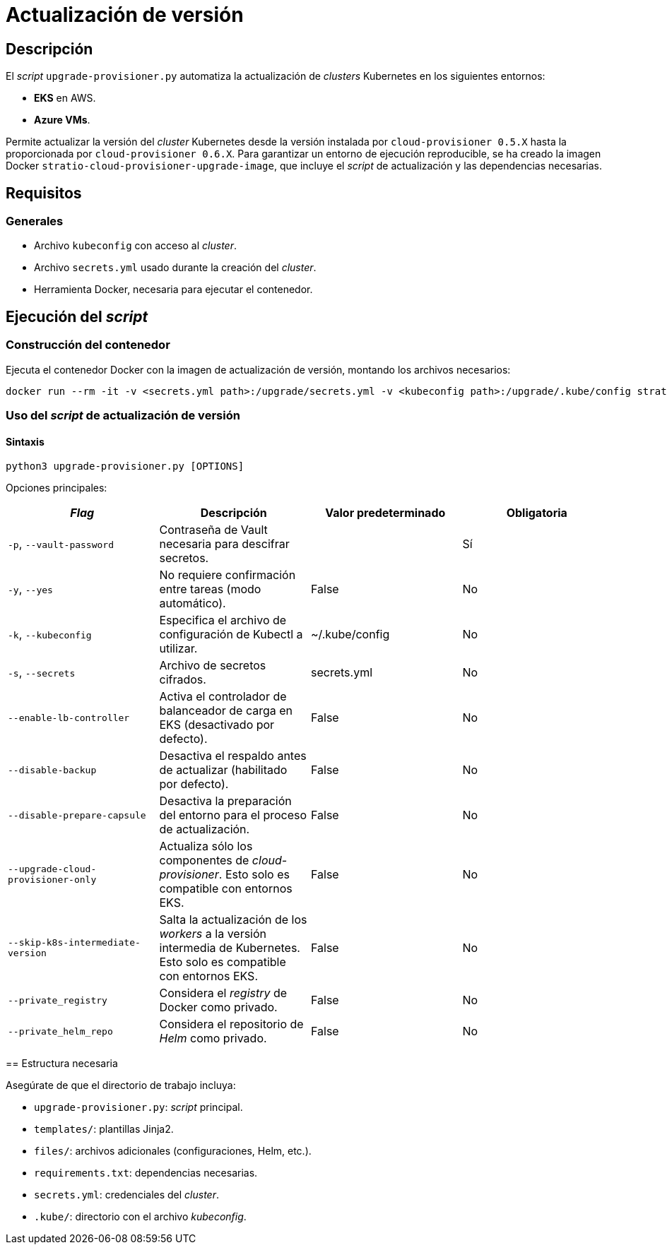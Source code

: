 = Actualización de versión

== Descripción

El _script_ `upgrade-provisioner.py` automatiza la actualización de _clusters_ Kubernetes en los siguientes entornos:

- *EKS* en AWS.
- *Azure VMs*.

Permite actualizar la versión del _cluster_ Kubernetes desde la versión instalada por `cloud-provisioner 0.5.X` hasta la proporcionada por `cloud-provisioner 0.6.X`. Para garantizar un entorno de ejecución reproducible, se ha creado la imagen Docker `stratio-cloud-provisioner-upgrade-image`, que incluye el _script_ de actualización y las dependencias necesarias.

== Requisitos

=== Generales

* Archivo `kubeconfig` con acceso al _cluster_.
* Archivo `secrets.yml` usado durante la creación del _cluster_.
* Herramienta Docker, necesaria para ejecutar el contenedor.

== Ejecución del _script_

=== Construcción del contenedor

Ejecuta el contenedor Docker con la imagen de actualización de versión, montando los archivos necesarios:

[source,bash]
----
docker run --rm -it -v <secrets.yml path>:/upgrade/secrets.yml -v <kubeconfig path>:/upgrade/.kube/config stratio-cloud-provisioner-upgrade-image:0.6.X
----

=== Uso del _script_ de actualización de versión

==== Sintaxis

[source,bash]
----
python3 upgrade-provisioner.py [OPTIONS]
----

Opciones principales:

|===
| _Flag_ | Descripción | Valor predeterminado | Obligatoria

| `-p`, `--vault-password`
| Contraseña de Vault necesaria para descifrar secretos.
|
| Sí

| `-y`, `--yes`
| No requiere confirmación entre tareas (modo automático).
| False
| No

| `-k`, `--kubeconfig`
| Especifica el archivo de configuración de Kubectl a utilizar.
| ~/.kube/config
| No

| `-s`, `--secrets`
| Archivo de secretos cifrados.
| secrets.yml
| No

| `--enable-lb-controller`
| Activa el controlador de balanceador de carga en EKS (desactivado por defecto).
| False
| No

| `--disable-backup`
| Desactiva el respaldo antes de actualizar (habilitado por defecto).
| False
| No

| `--disable-prepare-capsule`
| Desactiva la preparación del entorno para el proceso de actualización.
| False
| No

| `--upgrade-cloud-provisioner-only`
| Actualiza sólo los componentes de _cloud-provisioner_. Esto solo es compatible con entornos EKS.
| False
| No

| `--skip-k8s-intermediate-version`
| Salta la actualización de los _workers_ a la versión intermedia de Kubernetes. Esto solo es compatible con entornos EKS.
| False
| No

| `--private_registry`
| Considera el _registry_ de Docker como privado.
| False
| No

| `--private_helm_repo`
| Considera el repositorio de _Helm_ como privado.
| False
| No
|===

====

== Estructura necesaria

Asegúrate de que el directorio de trabajo incluya:

* `upgrade-provisioner.py`: _script_ principal.
* `templates/`: plantillas Jinja2.
* `files/`: archivos adicionales (configuraciones, Helm, etc.).
* `requirements.txt`: dependencias necesarias.
* `secrets.yml`: credenciales del _cluster_.
* `.kube/`: directorio con el archivo _kubeconfig_.
